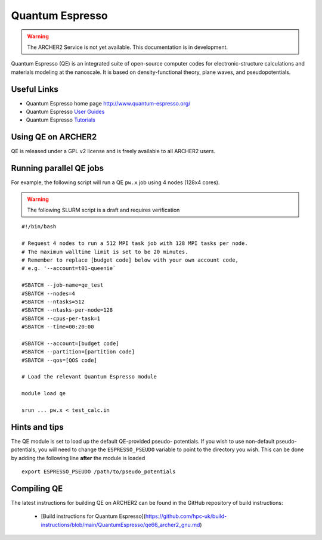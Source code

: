 Quantum Espresso
================

.. warning::

  The ARCHER2 Service is not yet available. This documentation is in
  development.

Quantum Espresso (QE) is an integrated
suite of open-source computer codes for electronic-structure calculations
and materials modeling at the nanoscale. It is based on density-functional
theory, plane waves, and pseudopotentials.

Useful Links
------------

* Quantum Espresso home page http://www.quantum-espresso.org/
* Quantum Espresso
  `User Guides <http://www.quantum-espresso.org/users-manual/>`__
* Quantum Espresso `Tutorials <http://www.quantum-espresso.org/tutorials/>`__

Using QE on ARCHER2
-------------------

QE is released under a GPL v2 license and is freely available to all ARCHER2
users.



Running parallel QE jobs
------------------------

For example, the following script will run a QE ``pw.x`` job using 4 nodes
(128x4 cores).

.. warning::

  The following SLURM script is a draft and requires verification

::

   #!/bin/bash

   # Request 4 nodes to run a 512 MPI task job with 128 MPI tasks per node.
   # The maximum walltime limit is set to be 20 minutes.
   # Remember to replace [budget code] below with your own account code,
   # e.g. '--account=t01-queenie`

   #SBATCH --job-name=qe_test
   #SBATCH --nodes=4
   #SBATCH --ntasks=512
   #SBATCH --ntasks-per-node=128
   #SBATCH --cpus-per-task=1
   #SBATCH --time=00:20:00
   
   #SBATCH --account=[budget code]
   #SBATCH --partition=[partition code]
   #SBATCH --qos=[QOS code]
   
   # Load the relevant Quantum Espresso module

   module load qe

   srun ... pw.x < test_calc.in


Hints and tips
--------------

The QE module is set to load up the default QE-provided pseudo-
potentials. If you wish to use non-default pseudo-potentials,
you will need to change the ``ESPRESSO_PSEUDO`` variable to point
to the directory you wish. This can be done by adding the following
line **after** the module is loaded

::

  export ESPRESSO_PSEUDO /path/to/pseudo_potentials


Compiling QE
------------

The latest instructions for building QE on ARCHER2 can be found
in the GitHub repository of build instructions:

 - [Build instructions for Quantum Espresso](https://github.com/hpc-uk/build-instructions/blob/main/QuantumEspresso/qe66_archer2_gnu.md)
